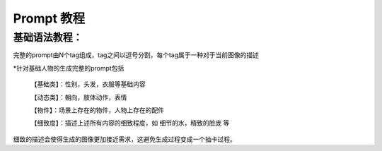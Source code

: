 Prompt 教程
########################################

基础语法教程：
----------------------------------------
完整的prompt由N个tag组成，tag之间以逗号分割，每个tag属于一种对于当前图像的描述

*针对基础人物的生成完整的prompt包括

  【基础类】：性别，头发，衣服等基础内容

  【动态类】：朝向，肢体动作，表情

  【物件】：场景上存在的物件，人物上存在的配件

  【细致度】：描述上述所有内容的细致程度，如 细节的水，精致的脸庞 等

细致的描述会使得生成的图像更加接近需求，这避免生成过程变成一个抽卡过程。






















































